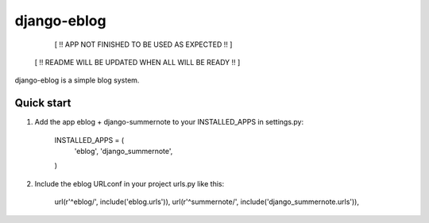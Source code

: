 =====
django-eblog
=====

        [ !! APP NOT FINISHED TO BE USED AS EXPECTED !! ]
     [ !! README WILL BE UPDATED WHEN ALL WILL BE READY !! ]


django-eblog is a simple blog system.


Quick start
-----------


1. Add the app eblog + django-summernote to your INSTALLED_APPS  in settings.py: 

      INSTALLED_APPS = (
          'eblog', 
          'django_summernote',
      )

2. Include the eblog URLconf in your project urls.py like this:

      url(r'^eblog/', include('eblog.urls')),
      url(r'^summernote/', include('django_summernote.urls')),
